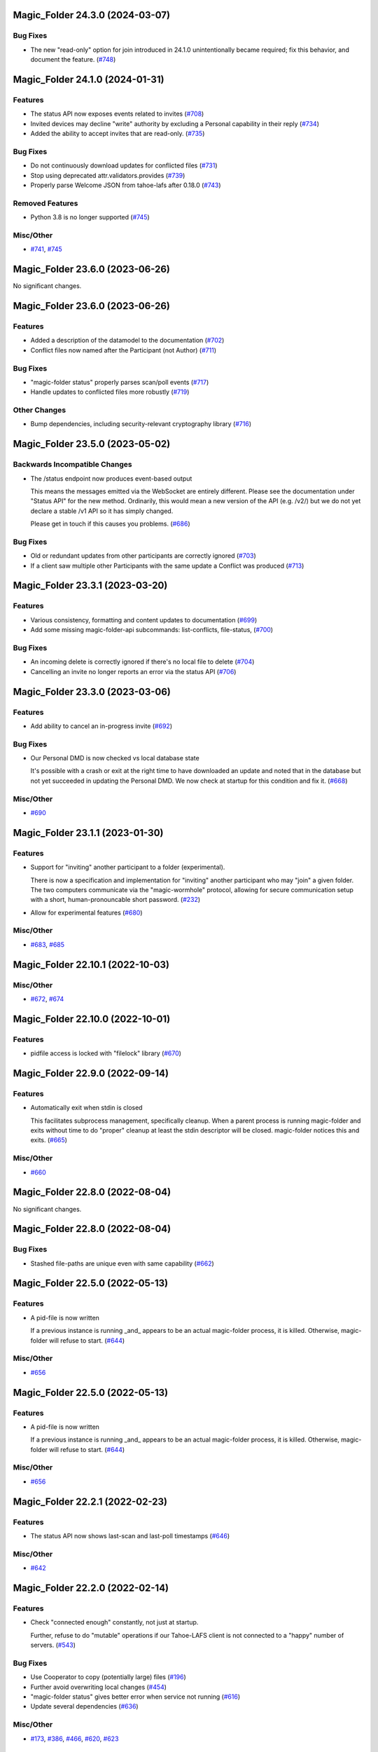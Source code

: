 ﻿.. -*- coding: utf-8-with-signature -*-

.. towncrier start line
Magic_Folder 24.3.0 (2024-03-07)
''''''''''''''''''''''''''''''''

Bug Fixes
---------

- The new "read-only" option for join introduced in 24.1.0 unintentionally became required; fix this behavior, and document the feature. (`#748 <https://github.com/LeastAuthority/magic-folder/issues/748>`_)


Magic_Folder 24.1.0 (2024-01-31)
''''''''''''''''''''''''''''''''

Features
--------

- The status API now exposes events related to invites (`#708 <https://github.com/LeastAuthority/magic-folder/issues/708>`_)
- Invited devices may decline "write" authority by excluding a Personal capability in their reply (`#734 <https://github.com/LeastAuthority/magic-folder/issues/734>`_)
- Added the ability to accept invites that are read-only. (`#735 <https://github.com/LeastAuthority/magic-folder/issues/735>`_)


Bug Fixes
---------

- Do not continuously download updates for conflicted files (`#731 <https://github.com/LeastAuthority/magic-folder/issues/731>`_)
- Stop using deprecated attr.validators.provides (`#739 <https://github.com/LeastAuthority/magic-folder/issues/739>`_)
- Properly parse Welcome JSON from tahoe-lafs after 0.18.0 (`#743 <https://github.com/LeastAuthority/magic-folder/issues/743>`_)


Removed Features
----------------

- Python 3.8 is no longer supported (`#745 <https://github.com/LeastAuthority/magic-folder/issues/745>`_)


Misc/Other
----------

- `#741 <https://github.com/LeastAuthority/magic-folder/issues/741>`_, `#745 <https://github.com/LeastAuthority/magic-folder/issues/745>`_


Magic_Folder 23.6.0 (2023-06-26)
''''''''''''''''''''''''''''''''

No significant changes.


Magic_Folder 23.6.0 (2023-06-26)
''''''''''''''''''''''''''''''''

Features
--------

- Added a description of the datamodel to the documentation (`#702 <https://github.com/LeastAuthority/magic-folder/issues/702>`_)
- Conflict files now named after the Participant (not Author) (`#711 <https://github.com/LeastAuthority/magic-folder/issues/711>`_)


Bug Fixes
---------

- "magic-folder status" properly parses scan/poll events (`#717 <https://github.com/LeastAuthority/magic-folder/issues/717>`_)
- Handle updates to conflicted files more robustly (`#719 <https://github.com/LeastAuthority/magic-folder/issues/719>`_)


Other Changes
-------------

- Bump dependencies, including security-relevant cryptography library (`#716 <https://github.com/LeastAuthority/magic-folder/issues/716>`_)


Magic_Folder 23.5.0 (2023-05-02)
''''''''''''''''''''''''''''''''

Backwards Incompatible Changes
------------------------------

- The /status endpoint now produces event-based output

  This means the messages emitted via the WebSocket are entirely different.
  Please see the documentation under "Status API" for the new method.
  Ordinarily, this would mean a new version of the API (e.g. /v2/) but we
  do not yet declare a stable /v1 API so it has simply changed.

  Please get in touch if this causes you problems. (`#686 <https://github.com/LeastAuthority/magic-folder/issues/686>`_)


Bug Fixes
---------

- Old or redundant updates from other participants are correctly ignored (`#703 <https://github.com/LeastAuthority/magic-folder/issues/703>`_)
- If a client saw multiple other Participants with the same update a Conflict was produced (`#713 <https://github.com/LeastAuthority/magic-folder/issues/713>`_)


Magic_Folder 23.3.1 (2023-03-20)
''''''''''''''''''''''''''''''''

Features
--------

- Various consistency, formatting and content updates to documentation (`#699 <https://github.com/LeastAuthority/magic-folder/issues/699>`_)
- Add some missing magic-folder-api subcommands: list-conflicts, file-status, (`#700 <https://github.com/LeastAuthority/magic-folder/issues/700>`_)


Bug Fixes
---------

- An incoming delete is correctly ignored if there's no local file to delete (`#704 <https://github.com/LeastAuthority/magic-folder/issues/704>`_)
- Cancelling an invite no longer reports an error via the status API (`#706 <https://github.com/LeastAuthority/magic-folder/issues/706>`_)


Magic_Folder 23.3.0 (2023-03-06)
''''''''''''''''''''''''''''''''


Features
--------

- Add ability to cancel an in-progress invite (`#692 <https://github.com/LeastAuthority/magic-folder/issues/692>`_)


Bug Fixes
---------

- Our Personal DMD is now checked vs local database state

  It's possible with a crash or exit at the right time to
  have downloaded an update and noted that in the database
  but not yet succeeded in updating the Personal DMD. We
  now check at startup for this condition and fix it. (`#668 <https://github.com/LeastAuthority/magic-folder/issues/668>`_)


Misc/Other
----------

- `#690 <https://github.com/LeastAuthority/magic-folder/issues/690>`_


Magic_Folder 23.1.1 (2023-01-30)
''''''''''''''''''''''''''''''''

Features
--------

- Support for "inviting" another participant to a folder (experimental).

  There is now a specification and implementation for "inviting" another
  participant who may "join" a given folder. The two computers communicate
  via the "magic-wormhole" protocol, allowing for secure communication
  setup with a short, human-pronouncable short password. (`#232 <https://github.com/LeastAuthority/magic-folder/issues/232>`_)
- Allow for experimental features (`#680 <https://github.com/LeastAuthority/magic-folder/issues/680>`_)


Misc/Other
----------

- `#683 <https://github.com/LeastAuthority/magic-folder/issues/683>`_, `#685 <https://github.com/LeastAuthority/magic-folder/issues/685>`_


Magic_Folder 22.10.1 (2022-10-03)
'''''''''''''''''''''''''''''''''

Misc/Other
----------

- `#672 <https://github.com/LeastAuthority/magic-folder/issues/672>`_, `#674 <https://github.com/LeastAuthority/magic-folder/issues/674>`_


Magic_Folder 22.10.0 (2022-10-01)
'''''''''''''''''''''''''''''''''

Features
--------

- pidfile access is locked with "filelock" library (`#670 <https://github.com/LeastAuthority/magic-folder/issues/670>`_)


Magic_Folder 22.9.0 (2022-09-14)
''''''''''''''''''''''''''''''''

Features
--------

- Automatically exit when stdin is closed

  This facilitates subprocess management, specifically cleanup. When
  a parent process is running magic-folder and exits without time to
  do "proper" cleanup at least the stdin descriptor will be closed.
  magic-folder notices this and exits. (`#665 <https://github.com/LeastAuthority/magic-folder/issues/665>`_)


Misc/Other
----------

- `#660 <https://github.com/LeastAuthority/magic-folder/issues/660>`_


Magic_Folder 22.8.0 (2022-08-04)
''''''''''''''''''''''''''''''''

No significant changes.


Magic_Folder 22.8.0 (2022-08-04)
''''''''''''''''''''''''''''''''

Bug Fixes
---------

- Stashed file-paths are unique even with same capability (`#662 <https://github.com/LeastAuthority/magic-folder/issues/662>`_)


Magic_Folder 22.5.0 (2022-05-13)
''''''''''''''''''''''''''''''''

Features
--------

- A pid-file is now written

  If a previous instance is running _and_ appears to be an actual
  magic-folder process, it is killed. Otherwise, magic-folder will
  refuse to start. (`#644 <https://github.com/LeastAuthority/magic-folder/issues/644>`_)


Misc/Other
----------

- `#656 <https://github.com/LeastAuthority/magic-folder/issues/656>`_


Magic_Folder 22.5.0 (2022-05-13)
''''''''''''''''''''''''''''''''

Features
--------

- A pid-file is now written

  If a previous instance is running _and_ appears to be an actual
  magic-folder process, it is killed. Otherwise, magic-folder will
  refuse to start. (`#644 <https://github.com/LeastAuthority/magic-folder/issues/644>`_)


Misc/Other
----------

- `#656 <https://github.com/LeastAuthority/magic-folder/issues/656>`_


Magic_Folder 22.2.1 (2022-02-23)
''''''''''''''''''''''''''''''''

Features
--------

- The status API now shows last-scan and last-poll timestamps (`#646 <https://github.com/LeastAuthority/magic-folder/issues/646>`_)


Misc/Other
----------

- `#642 <https://github.com/LeastAuthority/magic-folder/issues/642>`_


Magic_Folder 22.2.0 (2022-02-14)
''''''''''''''''''''''''''''''''

Features
--------

- Check "connected enough" constantly, not just at startup.

  Further, refuse to do "mutable" operations if our Tahoe-LAFS client is not
  connected to a "happy" number of servers. (`#543 <https://github.com/LeastAuthority/magic-folder/issues/543>`_)


Bug Fixes
---------

- Use Cooperator to copy (potentially large) files (`#196 <https://github.com/LeastAuthority/magic-folder/issues/196>`_)
- Further avoid overwriting local changes (`#454 <https://github.com/LeastAuthority/magic-folder/issues/454>`_)
- "magic-folder status" gives better error when service not running (`#616 <https://github.com/LeastAuthority/magic-folder/issues/616>`_)
- Update several dependencies (`#636 <https://github.com/LeastAuthority/magic-folder/issues/636>`_)


Misc/Other
----------

- `#173 <https://github.com/LeastAuthority/magic-folder/issues/173>`_, `#386 <https://github.com/LeastAuthority/magic-folder/issues/386>`_, `#466 <https://github.com/LeastAuthority/magic-folder/issues/466>`_, `#620 <https://github.com/LeastAuthority/magic-folder/issues/620>`_, `#623 <https://github.com/LeastAuthority/magic-folder/issues/623>`_


Magic_Folder 22.1.0 (2022-01-28)
''''''''''''''''''''''''''''''''

Backwards Incompatible Changes
------------------------------

- --web-port is now a required option with no default (`#81 <https://github.com/LeastAuthority/magic-folder/issues/81>`_)


Features
--------

- magic-folder exits with error if it can't listen (`#67 <https://github.com/LeastAuthority/magic-folder/issues/67>`_)
- Deleting a file uploads a deletion snapshot (`#105 <https://github.com/LeastAuthority/magic-folder/issues/105>`_)
- Integration tests are run against multiple Tahoe versions (`#120 <https://github.com/LeastAuthority/magic-folder/issues/120>`_)
- Automated scanning for local changes (`#138 <https://github.com/LeastAuthority/magic-folder/issues/138>`_)
- Create LocalSnapshot instances. LocalSnapshots are an intermediate snapshot representation that is used to maintain history even when the user modifies files while offline. (`#139 <https://github.com/LeastAuthority/magic-folder/issues/139>`_)
- LocalSnapshots are persisted into the disk to preserve history even if the computer is offline. During startup, magic-folder would look for these persisted LocalSnapshots and try to commit them into the grid. (`#140 <https://github.com/LeastAuthority/magic-folder/issues/140>`_)
- Magic-Folder now exposes a bearer-token-authorized HTTP API hierarchy beneath ``/v1``. (`#198 <https://github.com/LeastAuthority/magic-folder/issues/198>`_)
- Magic-Folder now exposes an HTTP API endpoint, ``/v1/magic-folder``, which can be used to list the managed Magic Folders. (`#205 <https://github.com/LeastAuthority/magic-folder/issues/205>`_)
- Magic-Folder now exposes an HTTP API for creating a new local snapshot of a file. (`#266 <https://github.com/LeastAuthority/magic-folder/issues/266>`_)
- Add a "magic-folder-api add-snapshot" command (`#309 <https://github.com/LeastAuthority/magic-folder/issues/309>`_)
- The development process is documented. (`#322 <https://github.com/LeastAuthority/magic-folder/issues/322>`_)
- Add a "magic-folder-api dump-state" command (`#325 <https://github.com/LeastAuthority/magic-folder/issues/325>`_)
- There is now an HTTP API to add and list new participants, along with corresponding magic-folder-api subcommands (`#327 <https://github.com/LeastAuthority/magic-folder/issues/327>`_)
- Add real-time WebSocket status update endpoint (`#335 <https://github.com/LeastAuthority/magic-folder/issues/335>`_)
- Export api_client_endpoint to config dir (`#339 <https://github.com/LeastAuthority/magic-folder/issues/339>`_)
- Add 'magic-folder-api monitor' command (`#351 <https://github.com/LeastAuthority/magic-folder/issues/351>`_)
- Add a '@metadata' entry to Collective and Personal DMDs (`#420 <https://github.com/LeastAuthority/magic-folder/issues/420>`_)
- More status information emitted. (`#440 <https://github.com/LeastAuthority/magic-folder/issues/440>`_)
- Report errors via /status API (`#481 <https://github.com/LeastAuthority/magic-folder/issues/481>`_)
- Include "last-updated" time in file-status endpoint (`#501 <https://github.com/LeastAuthority/magic-folder/issues/501>`_)
- If the HTTP API listens on port 0, the actual port is reported (`#516 <https://github.com/LeastAuthority/magic-folder/issues/516>`_)
- API to return tahoe object-sizes (`#524 <https://github.com/LeastAuthority/magic-folder/issues/524>`_)
- A spec for conflicts APIs exists (`#537 <https://github.com/LeastAuthority/magic-folder/issues/537>`_)
- Add an explicit 'conflicts' API (`#538 <https://github.com/LeastAuthority/magic-folder/issues/538>`_)
- Add a `magic-folder status` command (`#557 <https://github.com/LeastAuthority/magic-folder/issues/557>`_)
- test against Tahoe 1.16.x (`#564 <https://github.com/LeastAuthority/magic-folder/issues/564>`_)
- Added a .../poll-remote endpoint (and rename /scan to /scan-local) (`#572 <https://github.com/LeastAuthority/magic-folder/issues/572>`_)
- Output "cuvner report" after unit-tests (`#620 <https://github.com/LeastAuthority/magic-folder/issues/620>`_)


Bug Fixes
---------

- The "treq" library is now required (`#139 <https://github.com/LeastAuthority/magic-folder/issues/139>`_)
- Sub-commands no longer accept the --basedir option; use --node-directory instead (`#145 <https://github.com/LeastAuthority/magic-folder/issues/145>`_)
- Internal functions sign_snapshot() and write_snapshot_to_tahoe() support upload of LocalSnapshot instances (`#191 <https://github.com/LeastAuthority/magic-folder/issues/191>`_)
- When told to the daemon will queue and create local snapshots (`#192 <https://github.com/LeastAuthority/magic-folder/issues/192>`_)
-  (`#202 <https://github.com/LeastAuthority/magic-folder/issues/202>`_, `#407 <https://github.com/LeastAuthority/magic-folder/issues/407>`_)
- Added a client endpoint-string to "magic-folder init" and "migrate" (`#251 <https://github.com/LeastAuthority/magic-folder/issues/251>`_)
- Internally, all paths are now text (not bytes) (`#281 <https://github.com/LeastAuthority/magic-folder/issues/281>`_)
- Ensure capabilities cannot leak accidentally in logs (`#559 <https://github.com/LeastAuthority/magic-folder/issues/559>`_)
- Correctly return tahoe-object sizes for delete items (`#606 <https://github.com/LeastAuthority/magic-folder/issues/606>`_)


Dependency/Installation Changes
-------------------------------

- magic-folder supports CentOS 8 (and no longer supports CentOS 7) (`#76 <https://github.com/LeastAuthority/magic-folder/issues/76>`_)
- magic-folder is now compatible with python-cryptography 3.0. (`#208 <https://github.com/LeastAuthority/magic-folder/issues/208>`_)
- magic-folder now has a Python library dependency on Tahoe-LAFS 1.17.0. (`#597 <https://github.com/LeastAuthority/magic-folder/issues/597>`_)


Removed Features
----------------

- The HTTP status API at `/api` has been removed in anticipation of the introduction of a new, better interface. (`#214 <https://github.com/LeastAuthority/magic-folder/issues/214>`_)
- Support for directly synchronizing magic folders stored using the old on-grid schema has been removed. (`#227 <https://github.com/LeastAuthority/magic-folder/issues/227>`_)


Other Changes
-------------

- hot-fix from Tahoe-LAFS repo to do Tahoe-LAFS web api testing (`#142 <https://github.com/LeastAuthority/magic-folder/issues/142>`_)
- Documentation updates. (`#155 <https://github.com/LeastAuthority/magic-folder/issues/155>`_)
- The project now includes basic developer/contributor documentation. (`#164 <https://github.com/LeastAuthority/magic-folder/issues/164>`_)
- The Magic-Folder project has adopted a code of conduct. (`#171 <https://github.com/LeastAuthority/magic-folder/issues/171>`_)
- There is a new database-based configuration design and "magic-folder init" command to use it (`#189 <https://github.com/LeastAuthority/magic-folder/issues/189>`_)
- Tahoe-LAFS 1.15.1 is now required. (`#303 <https://github.com/LeastAuthority/magic-folder/issues/303>`_)
-  (`#305 <https://github.com/LeastAuthority/magic-folder/issues/305>`_, `#311 <https://github.com/LeastAuthority/magic-folder/issues/311>`_, `#314 <https://github.com/LeastAuthority/magic-folder/issues/314>`_, `#315 <https://github.com/LeastAuthority/magic-folder/issues/315>`_)
- Switch to using klein for managing the magic-folder api. (`#362 <https://github.com/LeastAuthority/magic-folder/issues/362>`_)
- Improve handling of serialized eliot messages in tests, and upload eliot logs to circleci. (`#366 <https://github.com/LeastAuthority/magic-folder/issues/366>`_)
- Document /conflicts API and aspects of /status API (`#574 <https://github.com/LeastAuthority/magic-folder/issues/574>`_)


Misc/Other
----------

- `#1 <https://github.com/LeastAuthority/magic-folder/issues/1>`_
- `#4 <https://github.com/LeastAuthority/magic-folder/issues/4>`_
- `#5 <https://github.com/LeastAuthority/magic-folder/issues/5>`_
- `#6 <https://github.com/LeastAuthority/magic-folder/issues/6>`_
- `#7 <https://github.com/LeastAuthority/magic-folder/issues/7>`_
- `#9 <https://github.com/LeastAuthority/magic-folder/issues/9>`_
- `#11 <https://github.com/LeastAuthority/magic-folder/issues/11>`_
- `#12 <https://github.com/LeastAuthority/magic-folder/issues/12>`_
- `#16 <https://github.com/LeastAuthority/magic-folder/issues/16>`_
- `#20 <https://github.com/LeastAuthority/magic-folder/issues/20>`_
- `#24 <https://github.com/LeastAuthority/magic-folder/issues/24>`_
- `#26 <https://github.com/LeastAuthority/magic-folder/issues/26>`_
- `#28 <https://github.com/LeastAuthority/magic-folder/issues/28>`_
- `#30 <https://github.com/LeastAuthority/magic-folder/issues/30>`_
- `#33 <https://github.com/LeastAuthority/magic-folder/issues/33>`_
- `#34 <https://github.com/LeastAuthority/magic-folder/issues/34>`_
- `#39 <https://github.com/LeastAuthority/magic-folder/issues/39>`_
- `#41 <https://github.com/LeastAuthority/magic-folder/issues/41>`_
- `#43 <https://github.com/LeastAuthority/magic-folder/issues/43>`_
- `#45 <https://github.com/LeastAuthority/magic-folder/issues/45>`_
- `#47 <https://github.com/LeastAuthority/magic-folder/issues/47>`_
- `#51 <https://github.com/LeastAuthority/magic-folder/issues/51>`_
- `#52 <https://github.com/LeastAuthority/magic-folder/issues/52>`_
- `#54 <https://github.com/LeastAuthority/magic-folder/issues/54>`_
- `#56 <https://github.com/LeastAuthority/magic-folder/issues/56>`_
- `#58 <https://github.com/LeastAuthority/magic-folder/issues/58>`_
- `#62 <https://github.com/LeastAuthority/magic-folder/issues/62>`_
- `#66 <https://github.com/LeastAuthority/magic-folder/issues/66>`_
- `#79 <https://github.com/LeastAuthority/magic-folder/issues/79>`_
- `#86 <https://github.com/LeastAuthority/magic-folder/issues/86>`_
- `#88 <https://github.com/LeastAuthority/magic-folder/issues/88>`_
- `#89 <https://github.com/LeastAuthority/magic-folder/issues/89>`_
- `#107 <https://github.com/LeastAuthority/magic-folder/issues/107>`_
- `#114 <https://github.com/LeastAuthority/magic-folder/issues/114>`_
- `#118 <https://github.com/LeastAuthority/magic-folder/issues/118>`_
- `#121 <https://github.com/LeastAuthority/magic-folder/issues/121>`_
- `#136 <https://github.com/LeastAuthority/magic-folder/issues/136>`_
- `#152 <https://github.com/LeastAuthority/magic-folder/issues/152>`_
- `#162 <https://github.com/LeastAuthority/magic-folder/issues/162>`_
- `#165 <https://github.com/LeastAuthority/magic-folder/issues/165>`_
- `#167 <https://github.com/LeastAuthority/magic-folder/issues/167>`_
- `#176 <https://github.com/LeastAuthority/magic-folder/issues/176>`_
- `#177 <https://github.com/LeastAuthority/magic-folder/issues/177>`_
- `#180 <https://github.com/LeastAuthority/magic-folder/issues/180>`_
- `#181 <https://github.com/LeastAuthority/magic-folder/issues/181>`_
- `#182 <https://github.com/LeastAuthority/magic-folder/issues/182>`_
- `#184 <https://github.com/LeastAuthority/magic-folder/issues/184>`_
- `#193 <https://github.com/LeastAuthority/magic-folder/issues/193>`_
- `#197 <https://github.com/LeastAuthority/magic-folder/issues/197>`_
- `#203 <https://github.com/LeastAuthority/magic-folder/issues/203>`_
- `#207 <https://github.com/LeastAuthority/magic-folder/issues/207>`_
- `#210 <https://github.com/LeastAuthority/magic-folder/issues/210>`_
- `#211 <https://github.com/LeastAuthority/magic-folder/issues/211>`_
- `#218 <https://github.com/LeastAuthority/magic-folder/issues/218>`_
- `#222 <https://github.com/LeastAuthority/magic-folder/issues/222>`_
- `#226 <https://github.com/LeastAuthority/magic-folder/issues/226>`_
- `#229 <https://github.com/LeastAuthority/magic-folder/issues/229>`_
- `#235 <https://github.com/LeastAuthority/magic-folder/issues/235>`_
- `#245 <https://github.com/LeastAuthority/magic-folder/issues/245>`_
- `#246 <https://github.com/LeastAuthority/magic-folder/issues/246>`_
- `#253 <https://github.com/LeastAuthority/magic-folder/issues/253>`_
- `#256 <https://github.com/LeastAuthority/magic-folder/issues/256>`_
- `#258 <https://github.com/LeastAuthority/magic-folder/issues/258>`_
- `#260 <https://github.com/LeastAuthority/magic-folder/issues/260>`_
- `#261 <https://github.com/LeastAuthority/magic-folder/issues/261>`_
- `#265 <https://github.com/LeastAuthority/magic-folder/issues/265>`_
- `#267 <https://github.com/LeastAuthority/magic-folder/issues/267>`_
- `#272 <https://github.com/LeastAuthority/magic-folder/issues/272>`_
- `#274 <https://github.com/LeastAuthority/magic-folder/issues/274>`_
- `#285 <https://github.com/LeastAuthority/magic-folder/issues/285>`_
- `#287 <https://github.com/LeastAuthority/magic-folder/issues/287>`_
- `#293 <https://github.com/LeastAuthority/magic-folder/issues/293>`_
- `#295 <https://github.com/LeastAuthority/magic-folder/issues/295>`_
- `#297 <https://github.com/LeastAuthority/magic-folder/issues/297>`_
- `#301 <https://github.com/LeastAuthority/magic-folder/issues/301>`_
- `#318 <https://github.com/LeastAuthority/magic-folder/issues/318>`_
- `#319 <https://github.com/LeastAuthority/magic-folder/issues/319>`_
- `#320 <https://github.com/LeastAuthority/magic-folder/issues/320>`_
- `#333 <https://github.com/LeastAuthority/magic-folder/issues/333>`_
- `#336 <https://github.com/LeastAuthority/magic-folder/issues/336>`_
- `#337 <https://github.com/LeastAuthority/magic-folder/issues/337>`_
- `#338 <https://github.com/LeastAuthority/magic-folder/issues/338>`_
- `#344 <https://github.com/LeastAuthority/magic-folder/issues/344>`_
- `#346 <https://github.com/LeastAuthority/magic-folder/issues/346>`_
- `#348 <https://github.com/LeastAuthority/magic-folder/issues/348>`_
- `#349 <https://github.com/LeastAuthority/magic-folder/issues/349>`_
- `#350 <https://github.com/LeastAuthority/magic-folder/issues/350>`_
- `#351 <https://github.com/LeastAuthority/magic-folder/issues/351>`_
- `#353 <https://github.com/LeastAuthority/magic-folder/issues/353>`_
- `#354 <https://github.com/LeastAuthority/magic-folder/issues/354>`_
- `#359 <https://github.com/LeastAuthority/magic-folder/issues/359>`_
- `#361 <https://github.com/LeastAuthority/magic-folder/issues/361>`_
- `#367 <https://github.com/LeastAuthority/magic-folder/issues/367>`_
- `#369 <https://github.com/LeastAuthority/magic-folder/issues/369>`_
- `#371 <https://github.com/LeastAuthority/magic-folder/issues/371>`_
- `#373 <https://github.com/LeastAuthority/magic-folder/issues/373>`_
- `#376 <https://github.com/LeastAuthority/magic-folder/issues/376>`_
- `#377 <https://github.com/LeastAuthority/magic-folder/issues/377>`_
- `#378 <https://github.com/LeastAuthority/magic-folder/issues/378>`_
- `#381 <https://github.com/LeastAuthority/magic-folder/issues/381>`_
- `#382 <https://github.com/LeastAuthority/magic-folder/issues/382>`_
- `#384 <https://github.com/LeastAuthority/magic-folder/issues/384>`_
- `#390 <https://github.com/LeastAuthority/magic-folder/issues/390>`_
- `#391 <https://github.com/LeastAuthority/magic-folder/issues/391>`_
- `#392 <https://github.com/LeastAuthority/magic-folder/issues/392>`_
- `#399 <https://github.com/LeastAuthority/magic-folder/issues/399>`_
- `#400 <https://github.com/LeastAuthority/magic-folder/issues/400>`_
- `#410 <https://github.com/LeastAuthority/magic-folder/issues/410>`_
- `#411 <https://github.com/LeastAuthority/magic-folder/issues/411>`_
- `#412 <https://github.com/LeastAuthority/magic-folder/issues/412>`_
- `#416 <https://github.com/LeastAuthority/magic-folder/issues/416>`_
- `#429 <https://github.com/LeastAuthority/magic-folder/issues/429>`_
- `#430 <https://github.com/LeastAuthority/magic-folder/issues/430>`_
- `#438 <https://github.com/LeastAuthority/magic-folder/issues/438>`_
- `#449 <https://github.com/LeastAuthority/magic-folder/issues/449>`_
- `#450 <https://github.com/LeastAuthority/magic-folder/issues/450>`_
- `#455 <https://github.com/LeastAuthority/magic-folder/issues/455>`_
- `#457 <https://github.com/LeastAuthority/magic-folder/issues/457>`_
- `#459 <https://github.com/LeastAuthority/magic-folder/issues/459>`_
- `#460 <https://github.com/LeastAuthority/magic-folder/issues/460>`_
- `#461 <https://github.com/LeastAuthority/magic-folder/issues/461>`_
- `#462 <https://github.com/LeastAuthority/magic-folder/issues/462>`_
- `#473 <https://github.com/LeastAuthority/magic-folder/issues/473>`_
- `#476 <https://github.com/LeastAuthority/magic-folder/issues/476>`_
- `#480 <https://github.com/LeastAuthority/magic-folder/issues/480>`_
- `#482 <https://github.com/LeastAuthority/magic-folder/issues/482>`_
- `#486 <https://github.com/LeastAuthority/magic-folder/issues/486>`_
- `#491 <https://github.com/LeastAuthority/magic-folder/issues/491>`_
- `#493 <https://github.com/LeastAuthority/magic-folder/issues/493>`_
- `#496 <https://github.com/LeastAuthority/magic-folder/issues/496>`_
- `#499 <https://github.com/LeastAuthority/magic-folder/issues/499>`_
- `#503 <https://github.com/LeastAuthority/magic-folder/issues/503>`_
- `#508 <https://github.com/LeastAuthority/magic-folder/issues/508>`_
- `#513 <https://github.com/LeastAuthority/magic-folder/issues/513>`_
- `#514 <https://github.com/LeastAuthority/magic-folder/issues/514>`_
- `#515 <https://github.com/LeastAuthority/magic-folder/issues/515>`_
- `#517 <https://github.com/LeastAuthority/magic-folder/issues/517>`_
- `#519 <https://github.com/LeastAuthority/magic-folder/issues/519>`_
- `#523 <https://github.com/LeastAuthority/magic-folder/issues/523>`_
- `#526 <https://github.com/LeastAuthority/magic-folder/issues/526>`_
- `#532 <https://github.com/LeastAuthority/magic-folder/issues/532>`_
- `#535 <https://github.com/LeastAuthority/magic-folder/issues/535>`_
- `#541 <https://github.com/LeastAuthority/magic-folder/issues/541>`_
- `#552 <https://github.com/LeastAuthority/magic-folder/issues/552>`_
- `#555 <https://github.com/LeastAuthority/magic-folder/issues/555>`_
- `#570 <https://github.com/LeastAuthority/magic-folder/issues/570>`_
- `#576 <https://github.com/LeastAuthority/magic-folder/issues/576>`_
- `#578 <https://github.com/LeastAuthority/magic-folder/issues/578>`_
- `#579 <https://github.com/LeastAuthority/magic-folder/issues/579>`_
- `#584 <https://github.com/LeastAuthority/magic-folder/issues/584>`_
- `#587 <https://github.com/LeastAuthority/magic-folder/issues/587>`_
- `#589 <https://github.com/LeastAuthority/magic-folder/issues/589>`_
- `#594 <https://github.com/LeastAuthority/magic-folder/issues/594>`_
- `#599 <https://github.com/LeastAuthority/magic-folder/issues/599>`_
- `#600 <https://github.com/LeastAuthority/magic-folder/issues/600>`_
- `#605 <https://github.com/LeastAuthority/magic-folder/issues/605>`_
- `#608 <https://github.com/LeastAuthority/magic-folder/issues/608>`_
- `#612 <https://github.com/LeastAuthority/magic-folder/issues/612>`_
